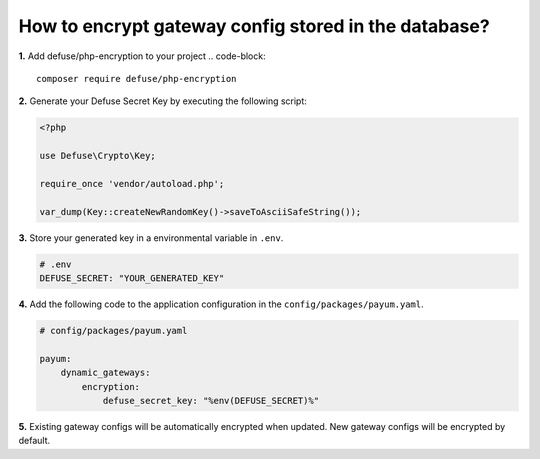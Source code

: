 How to encrypt gateway config stored in the database?
=====================================================

**1.** Add defuse/php-encryption to your project
.. code-block::

    composer require defuse/php-encryption

**2.** Generate your Defuse Secret Key by executing the following script:

.. code-block:: php

    <?php

    use Defuse\Crypto\Key;

    require_once 'vendor/autoload.php';

    var_dump(Key::createNewRandomKey()->saveToAsciiSafeString());

**3.** Store your generated key in a environmental variable in ``.env``.

.. code-block:: text

    # .env
    DEFUSE_SECRET: "YOUR_GENERATED_KEY"

**4.** Add the following code to the application configuration in the ``config/packages/payum.yaml``.

.. code-block:: yaml

    # config/packages/payum.yaml

    payum:
        dynamic_gateways:
            encryption:
                defuse_secret_key: "%env(DEFUSE_SECRET)%"

**5.** Existing gateway configs will be automatically encrypted when updated. New gateway configs will be encrypted by default.
